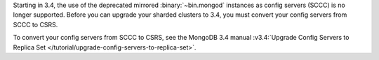 Starting in 3.4, the use of the deprecated mirrored :binary:`~bin.mongod`
instances as config servers (SCCC) is no longer supported. Before you
can upgrade your sharded clusters to 3.4, you must convert your config
servers from SCCC to CSRS.

To convert your config servers from SCCC to CSRS, see the MongoDB 3.4
manual :v3.4:`Upgrade Config Servers to Replica Set
</tutorial/upgrade-config-servers-to-replica-set>`.



